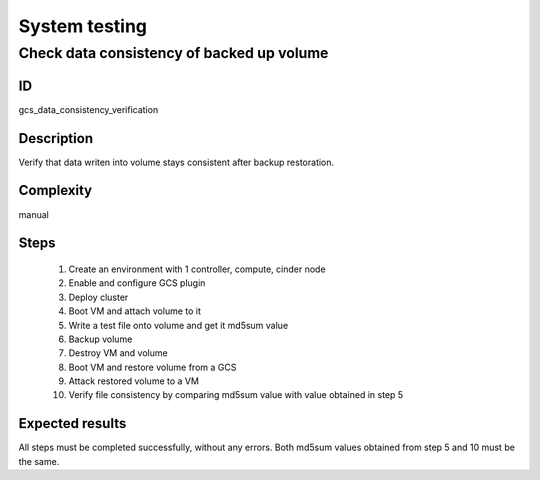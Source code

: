 ==============
System testing
==============


Check data consistency of backed up volume
------------------------------------------


ID
##

gcs_data_consistency_verification


Description
###########

Verify that data writen into volume stays consistent after backup restoration.


Complexity
##########

manual


Steps
#####

    1. Create an environment with 1 controller, compute, cinder node
    2. Enable and configure GCS plugin
    3. Deploy cluster
    4. Boot VM and attach volume to it
    5. Write a test file onto volume and get it md5sum value
    6. Backup volume
    7. Destroy VM and volume
    8. Boot VM and restore volume from a GCS
    9. Attack restored volume to a VM
    10. Verify file consistency by comparing md5sum value with value obtained in step 5


Expected results
################

All steps must be completed successfully, without any errors. Both md5sum
values obtained from step 5 and 10 must be the same.
